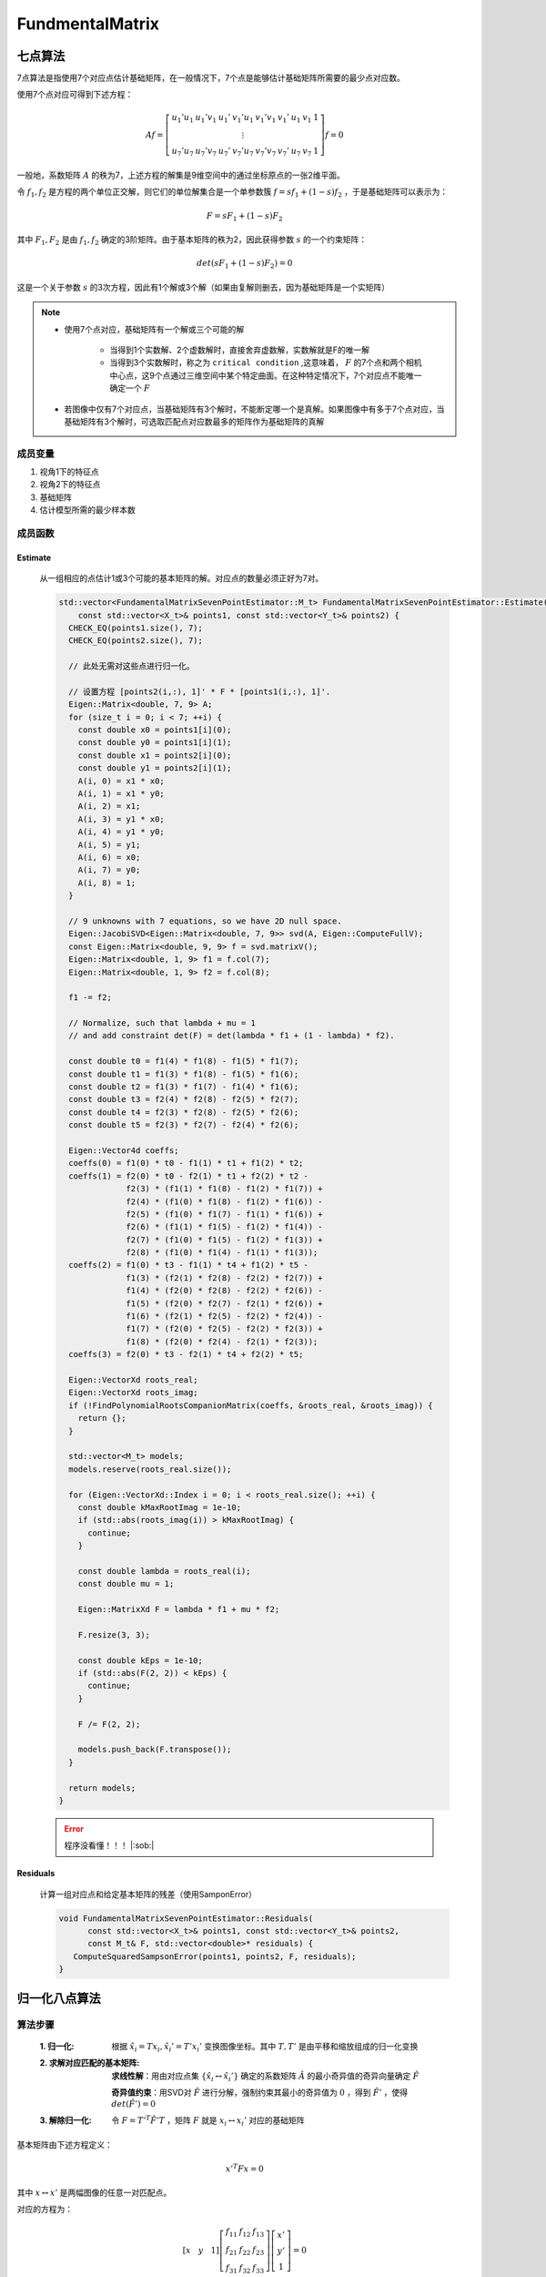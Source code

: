 FundmentalMatrix
==================

七点算法
---------------

7点算法是指使用7个对应点估计基础矩阵，在一般情况下，7个点是能够估计基础矩阵所需要的最少点对应数。

使用7个点对应可得到下述方程：

.. math::

   Af = \left[
   \begin{matrix}
   u_1'u_1 & u_1'v_1 & u_1' & v_1'u_1 & v_1'v_1 & v_1' & u_1 & v_1 & 1\\
    &  &  &  \vdots &  &  &  & \\
   u_7'u_7 & u_7'v_7 & u_7' & v_7'u_7 & v_7'v_7 & v_7' & u_7 & v_7 & 1
   \end{matrix}
   \right] f = 0

一般地，系数矩阵 :math:`A` 的秩为7，上述方程的解集是9维空间中的通过坐标原点的一张2维平面。

令 :math:`f_1,f_2` 是方程的两个单位正交解，则它们的单位解集合是一个单参数簇 :math:`f = sf_1 + (1-s) f_2` ，于是基础矩阵可以表示为：

.. math::

   F = sF_1 + (1-s)F_2

其中 :math:`F_1,F_2` 是由 :math:`f_1, f_2` 确定的3阶矩阵。由于基本矩阵的秩为2，因此获得参数 :math:`s` 的一个约束矩阵：

.. math::

   det(sF_1 + (1-s)F_2) = 0

这是一个关于参数 :math:`s` 的3次方程，因此有1个解或3个解（如果由复解则删去，因为基础矩阵是一个实矩阵）

.. note::

   * 使用7个点对应，基础矩阵有一个解或三个可能的解

      * 当得到1个实数解、2个虚数解时，直接舍弃虚数解，实数解就是F的唯一解

      * 当得到3个实数解时，称之为 ``critical condition`` ,这意味着， :math:`F` 的7个点和两个相机中心点，这9个点通过三维空间中某个特定曲面。在这种特定情况下，7个对应点不能唯一确定一个 :math:`F`

   * 若图像中仅有7个对应点，当基础矩阵有3个解时，不能断定哪一个是真解。如果图像中有多于7个点对应，当基础矩阵有3个解时，可选取匹配点对应数最多的矩阵作为基础矩阵的真解


成员变量
~~~~~~~~~~~~~~~~

1. 视角1下的特征点

   .. cpp:type:: Eigen::Vector2d FundamentalMatrixSevenPointEstimator::X_t;

2. 视角2下的特征点

   .. cpp:type:: Eigen::Vector2d FundamentalMatrixSevenPointEstimator::Y_t;

3. 基础矩阵

   .. cpp:type:: Eigen::Matrix3d FundamentalMatrixSevenPointEstimator::M_t;

4. 估计模型所需的最少样本数

   .. cpp:member:: static const int FundamentalMatrixSevenPointEstimator::kMinNumSamples = 7;

成员函数
~~~~~~~~~~~~~~~

Estimate
^^^^^^^^^^^^

   从一组相应的点估计1或3个可能的基本矩阵的解。对应点的数量必须正好为7对。

   .. cpp:function:: static std::vector<M_t> FundamentalMatrixSevenPointEstimator::Estimate(const std::vector<X_t>& points1, const std::vector<Y_t>& points2);

   .. code-block:: cpp

      std::vector<FundamentalMatrixSevenPointEstimator::M_t> FundamentalMatrixSevenPointEstimator::Estimate(
          const std::vector<X_t>& points1, const std::vector<Y_t>& points2) {
        CHECK_EQ(points1.size(), 7);
        CHECK_EQ(points2.size(), 7);

        // 此处无需对这些点进行归一化。

        // 设置方程 [points2(i,:), 1]' * F * [points1(i,:), 1]'.
        Eigen::Matrix<double, 7, 9> A;
        for (size_t i = 0; i < 7; ++i) {
          const double x0 = points1[i](0);
          const double y0 = points1[i](1);
          const double x1 = points2[i](0);
          const double y1 = points2[i](1);
          A(i, 0) = x1 * x0;
          A(i, 1) = x1 * y0;
          A(i, 2) = x1;
          A(i, 3) = y1 * x0;
          A(i, 4) = y1 * y0;
          A(i, 5) = y1;
          A(i, 6) = x0;
          A(i, 7) = y0;
          A(i, 8) = 1;
        }

        // 9 unknowns with 7 equations, so we have 2D null space.
        Eigen::JacobiSVD<Eigen::Matrix<double, 7, 9>> svd(A, Eigen::ComputeFullV);
        const Eigen::Matrix<double, 9, 9> f = svd.matrixV();
        Eigen::Matrix<double, 1, 9> f1 = f.col(7);
        Eigen::Matrix<double, 1, 9> f2 = f.col(8);

        f1 -= f2;

        // Normalize, such that lambda + mu = 1
        // and add constraint det(F) = det(lambda * f1 + (1 - lambda) * f2).

        const double t0 = f1(4) * f1(8) - f1(5) * f1(7);
        const double t1 = f1(3) * f1(8) - f1(5) * f1(6);
        const double t2 = f1(3) * f1(7) - f1(4) * f1(6);
        const double t3 = f2(4) * f2(8) - f2(5) * f2(7);
        const double t4 = f2(3) * f2(8) - f2(5) * f2(6);
        const double t5 = f2(3) * f2(7) - f2(4) * f2(6);

        Eigen::Vector4d coeffs;
        coeffs(0) = f1(0) * t0 - f1(1) * t1 + f1(2) * t2;
        coeffs(1) = f2(0) * t0 - f2(1) * t1 + f2(2) * t2 -
                    f2(3) * (f1(1) * f1(8) - f1(2) * f1(7)) +
                    f2(4) * (f1(0) * f1(8) - f1(2) * f1(6)) -
                    f2(5) * (f1(0) * f1(7) - f1(1) * f1(6)) +
                    f2(6) * (f1(1) * f1(5) - f1(2) * f1(4)) -
                    f2(7) * (f1(0) * f1(5) - f1(2) * f1(3)) +
                    f2(8) * (f1(0) * f1(4) - f1(1) * f1(3));
        coeffs(2) = f1(0) * t3 - f1(1) * t4 + f1(2) * t5 -
                    f1(3) * (f2(1) * f2(8) - f2(2) * f2(7)) +
                    f1(4) * (f2(0) * f2(8) - f2(2) * f2(6)) -
                    f1(5) * (f2(0) * f2(7) - f2(1) * f2(6)) +
                    f1(6) * (f2(1) * f2(5) - f2(2) * f2(4)) -
                    f1(7) * (f2(0) * f2(5) - f2(2) * f2(3)) +
                    f1(8) * (f2(0) * f2(4) - f2(1) * f2(3));
        coeffs(3) = f2(0) * t3 - f2(1) * t4 + f2(2) * t5;

        Eigen::VectorXd roots_real;
        Eigen::VectorXd roots_imag;
        if (!FindPolynomialRootsCompanionMatrix(coeffs, &roots_real, &roots_imag)) {
          return {};
        }

        std::vector<M_t> models;
        models.reserve(roots_real.size());

        for (Eigen::VectorXd::Index i = 0; i < roots_real.size(); ++i) {
          const double kMaxRootImag = 1e-10;
          if (std::abs(roots_imag(i)) > kMaxRootImag) {
            continue;
          }

          const double lambda = roots_real(i);
          const double mu = 1;

          Eigen::MatrixXd F = lambda * f1 + mu * f2;

          F.resize(3, 3);

          const double kEps = 1e-10;
          if (std::abs(F(2, 2)) < kEps) {
            continue;
          }

          F /= F(2, 2);

          models.push_back(F.transpose());
        }

        return models;
      }

   .. error::
      程序没看懂！！！ |:sob:|


Residuals
^^^^^^^^^^^^^^^^

   计算一组对应点和给定基本矩阵的残差（使用SamponError）

   .. cpp:function:: void FundamentalMatrixSevenPointEstimator::Residuals(const std::vector<X_t>& points1, const std::vector<Y_t>& points2,const M_t& F, std::vector<double>* residuals)

   .. code-block:: cpp

      void FundamentalMatrixSevenPointEstimator::Residuals(
            const std::vector<X_t>& points1, const std::vector<Y_t>& points2,
            const M_t& F, std::vector<double>* residuals) {
         ComputeSquaredSampsonError(points1, points2, F, residuals);
      }



归一化八点算法
---------------

算法步骤
~~~~~~~~~~

   :1. 归一化:

      根据 :math:`\hat{x_i} = Tx_i, \hat{x_i'} = T'x_i'` 变换图像坐标。其中 :math:`T,T'` 是由平移和缩放组成的归一化变换

   :2. 求解对应匹配的基本矩阵:

      **求线性解**：用由对应点集 :math:`\{\hat{x_i} \leftrightarrow \hat{x_i'} \}` 确定的系数矩阵 :math:`\hat{A}` 的最小奇异值的奇异向量确定 :math:`\hat{F}`

      **奇异值约束**：用SVD对 :math:`\hat{F}` 进行分解，强制约束其最小的奇异值为 :math:`0` ，得到 :math:`\hat{F'}` ，使得 :math:`det(\hat{F}') = 0`

   :3. 解除归一化:

      令 :math:`F = T'^T \hat{F}' T` ，矩阵 :math:`F` 就是 :math:`x_i \leftrightarrow x_i'` 对应的基础矩阵

基本矩阵由下述方程定义：

   .. math::

      x'^T F x = 0

其中 :math:`x \leftrightarrow x'` 是两幅图像的任意一对匹配点。

对应的方程为：

.. math::

   [x~~~y~~~1] \left[
   \begin{matrix}
   f_{11} & f_{12} & f_{13}\\
   f_{21} & f_{22} & f_{23}\\
   f_{31} & f_{32} & f_{33}
   \end{matrix}
   \right] \left[
   \begin{matrix}
   x'\\y'\\1
   \end{matrix}
   \right] = 0

展开写成列向量为：

.. math::

   [x'x~~~x'y~~~x'~~~y'x~~~y'y~~~y'~~~x~~~y~~~1] f = 0

给定n组点构造方程：

.. math::

   Af = \left[
   \begin{matrix}
   x_1'x_1 & x_1'y_1 & x_1' & y_1'x_1 & y_1'y_1 & y_1' & x_1 & y_1 & 1\\
   \vdots & \vdots & \vdots & \vdots & \vdots & \vdots & \vdots & \vdots\\
   x_n'x_n & x_n'y_n & x_n' & y_n'x_n & y_n'y_n & y_n' & x_n & y_n & 1
   \end{matrix}
   \right]f = 0

.. note::

   如果 :math:`A` 的秩恰好为8，则 :math:`f` 存在唯一解，可以通过线性算法求解 :math:`f` ，在差一个尺度因子的情况下解是唯一的。

   但是由于存在噪声，需要构建多于8对点的对应关系，构建一个超定方程，需要通过最小二乘法求解。

使用SVD分解， :math:`f` 的解是系数矩阵 :math:`A` 最小特征值对应的奇异向量，也就是对 :math:`A` 进行奇异值分解后 :math:`A = U\Sigma V^T` 中矩阵 :math:`V` 的最后一行列向量。

.. note::

   实质是解矢量 :math:`f` 在约束 :math:`||f||` 下取 :math:`||Af||` 最小的解

由于基本矩阵的奇异性，上述方法求得的 :math:`f` 转换的 :math:`F` 一般不满足秩为2的约束，需要进行修正。

如果矩阵非奇异，则计算的对极线将不重合。

在八点算法求解基本矩阵后，会增加一个奇异性约束，需要将奇异值由3个修正为2个

步骤为：使用SVD对F进行分解，强制约束最小的奇异值为0，再使用 :math:`F‘ = U\Sigma 'V` 代替原 :math:`F`

.. note::

   **解除归一化**

      .. math::

         &&\hat{x} = Tx,~~~\hat{x}' = T'x'\\\\
         &\Rightarrow& (\hat{x}')^T F \hat{x} = 0\\\\
         &\Rightarrow& (T'x')^TF Tx = 0\\\\
         &\Rightarrow& (x')^T \underbrace{(T')^TFT}_{F'} x = 0

成员变量
~~~~~~~~~~~~~~

1. 视角1下的特征点

   .. cpp:type:: Eigen::Vector2d FundamentalMatrixEightPointEstimator::X_t;

2. 视角2下的特征点

   .. cpp:type:: Eigen::Vector2d FundamentalMatrixEightPointEstimator::Y_t;

3. 基础矩阵

   .. cpp:type:: Eigen::Matrix3d FundamentalMatrixEightPointEstimator::M_t;

4. 估计模型所需的最少样本数

   .. cpp:member:: static const int FundamentalMatrixEightPointEstimator::kMinNumSamples = 8;


成员函数
~~~~~~~~~~~~~~

Estimate
^^^^^^^^^^^^

   从一组对应点估计基本矩阵

   .. cpp:function:: std::vector<FundamentalMatrixEightPointEstimator::M_t> FundamentalMatrixEightPointEstimator::Estimate(const std::vector<X_t>& points1, const std::vector<Y_t>& points2)

   .. code-block:: cpp

      std::vector<FundamentalMatrixEightPointEstimator::M_t>
      FundamentalMatrixEightPointEstimator::Estimate(
          const std::vector<X_t>& points1, const std::vector<Y_t>& points2) {
        CHECK_EQ(points1.size(), points2.size());

        // 对图像点进行居中和归一化以获得更好的数值稳定性
        std::vector<X_t> normed_points1;
        std::vector<Y_t> normed_points2;
        Eigen::Matrix3d points1_norm_matrix;
        Eigen::Matrix3d points2_norm_matrix;
        CenterAndNormalizeImagePoints(points1, &normed_points1, &points1_norm_matrix);
        CenterAndNormalizeImagePoints(points2, &normed_points2, &points2_norm_matrix);

        // 将齐次线性方程设置为 x2' * F * x1 = 0.
        Eigen::Matrix<double, Eigen::Dynamic, 9> cmatrix(points1.size(), 9);
        for (size_t i = 0; i < points1.size(); ++i) {
          cmatrix.block<1, 3>(i, 0) = normed_points1[i].homogeneous();
          cmatrix.block<1, 3>(i, 0) *= normed_points2[i].x();
          cmatrix.block<1, 3>(i, 3) = normed_points1[i].homogeneous();
          cmatrix.block<1, 3>(i, 3) *= normed_points2[i].y();
          cmatrix.block<1, 3>(i, 6) = normed_points1[i].homogeneous();
        }

        // 解约束矩阵的零空间
        Eigen::JacobiSVD<Eigen::Matrix<double, Eigen::Dynamic, 9>> cmatrix_svd(
            cmatrix, Eigen::ComputeFullV);
        const Eigen::VectorXd cmatrix_nullspace = cmatrix_svd.matrixV().col(8);
        const Eigen::Map<const Eigen::Matrix3d> ematrix_t(cmatrix_nullspace.data());

        // 强制执行以下两个约束：两个奇异值必须非零，一个奇异值必须为零
        Eigen::JacobiSVD<Eigen::Matrix3d> fmatrix_svd(
            ematrix_t.transpose(), Eigen::ComputeFullU | Eigen::ComputeFullV);
        Eigen::Vector3d singular_values = fmatrix_svd.singularValues();
        singular_values(2) = 0.0;
        const Eigen::Matrix3d F = fmatrix_svd.matrixU() *
                                  singular_values.asDiagonal() *
                                  fmatrix_svd.matrixV().transpose();

        const std::vector<M_t> models = {points2_norm_matrix.transpose() * F *
                                         points1_norm_matrix};
        return models;
      }



Residuals
^^^^^^^^^^^^^^^^

   计算一组对应点和给定基本矩阵的残差（使用SamponError）

   .. cpp:function:: void FundamentalMatrixEightPointEstimator::Residuals(const std::vector<X_t>& points1, const std::vector<Y_t>& points2,const M_t& E, std::vector<double>* residuals)

   .. code-block:: cpp

      void FundamentalMatrixEightPointEstimator::Residuals(
          const std::vector<X_t>& points1, const std::vector<Y_t>& points2,
          const M_t& E, std::vector<double>* residuals) {
        ComputeSquaredSampsonError(points1, points2, E, residuals);
      }